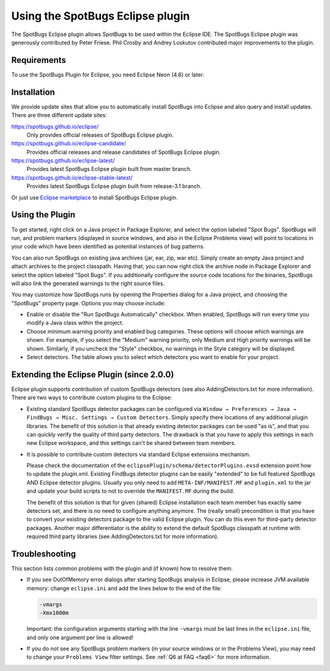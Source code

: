 Using the SpotBugs Eclipse plugin
=================================

The SpotBugs Eclipse plugin allows SpotBugs to be used within the Eclipse IDE.
The SpotBugs Eclipse plugin was generously contributed by Peter Friese.
Phil Crosby and Andrey Loskutov contributed major improvements to the plugin.

Requirements
------------

To use the SpotBugs Plugin for Eclipse, you need Eclipse Neon (4.6) or later.

Installation
------------

We provide update sites that allow you to automatically install SpotBugs into Eclipse and also query and install updates.
There are three different update sites:

https://spotbugs.github.io/eclipse/
  Only provides official releases of SpotBugs Eclipse plugin.

https://spotbugs.github.io/eclipse-candidate/
  Provides official releases and release candidates of SpotBugs Eclipse plugin.

https://spotbugs.github.io/eclipse-latest/
  Provides latest SpotBugs Eclipse plugin built from master branch.

https://spotbugs.github.io/eclipse-stable-latest/
  Provides latest SpotBugs Eclipse plugin built from release-3.1 branch.

Or just use `Eclipse marketplace <https://marketplace.eclipse.org/content/spotbugs-eclipse-plugin>`_ to install SpotBugs Eclipse plugin.

Using the Plugin
----------------

To get started, right click on a Java project in Package Explorer, and select the option labeled "Spot Bugs".
SpotBugs will run, and problem markers (displayed in source windows, and also in the Eclipse Problems view) will point to locations in your code which have been identified as potential instances of bug patterns.

You can also run SpotBugs on existing java archives (jar, ear, zip, war etc).
Simply create an empty Java project and attach archives to the project classpath.
Having that, you can now right click the archive node in Package Explorer and select the option labeled "Spot Bugs".
If you additionally configure the source code locations for the binaries, SpotBugs will also link the generated warnings to the right source files.

You may customize how SpotBugs runs by opening the Properties dialog for a Java project, and choosing the "SpotBugs" property page.
Options you may choose include:

* Enable or disable the "Run SpotBugs Automatically" checkbox. When enabled, SpotBugs will run every time you modify a Java class within the project.

* Choose minimum warning priority and enabled bug categories. These options will choose which warnings are shown. For example, if you select the "Medium" warning priority, only Medium and High priority warnings will be shown. Similarly, if you uncheck the "Style" checkbox, no warnings in the Style category will be displayed.

* Select detectors. The table allows you to select which detectors you want to enable for your project.

Extending the Eclipse Plugin (since 2.0.0)
------------------------------------------

Eclipse plugin supports contribution of custom SpotBugs detectors (see also AddingDetectors.txt for more information). There are two ways to contribute custom plugins to the Eclipse:

* Existing standard SpotBugs detector packages can be configured via ``Window → Preferences → Java → FindBugs → Misc. Settings → Custom Detectors``. Simply specify there locations of any additional plugin libraries.
  The benefit of this solution is that already existing detector packages can be used "as is", and that you can quickly verify the quality of third party detectors. The drawback is that you have to apply this settings in each new Eclipse workspace, and this settings can't be shared between team members.

* It is possible to contribute custom detectors via standard Eclipse extensions mechanism.

  Please check the documentation of the ``eclipsePlugin/schema/detectorPlugins.exsd`` extension point how to update the plugin.xml.
  Existing FindBugs detector plugins can be easily "extended" to be full featured SpotBugs AND Eclipse detector plugins.
  Usually you only need to add ``META-INF/MANIFEST.MF`` and ``plugin.xml`` to the jar and update your build scripts to not to override the ``MANIFEST.MF`` during the build.

  The benefit of this solution is that for given (shared) Eclipse installation each team member has exactly same detectors set, and there is no need to configure anything anymore.
  The (really small) precondition is that you have to convert your existing detectors package to the valid Eclipse plugin. You can do this even for third-party detector packages.
  Another major differentiator is the ability to extend the default SpotBugs classpath at runtime with required third party libraries (see AddingDetectors.txt for more information).

Troubleshooting
---------------

This section lists common problems with the plugin and (if known) how to resolve them.

* If you see OutOfMemory error dialogs after starting SpotBugs analysis in Eclipse, please increase JVM available memory:
  change ``eclipse.ini`` and add the lines below to the end of the file:

  .. code-block:: none

    -vmargs
    -Xmx1000m

  Important: the configuration arguments starting with the line ``-vmargs`` must be last lines in the ``eclipse.ini`` file, and only one argument per line is allowed!

* If you do not see any SpotBugs problem markers (in your source windows or in the Problems View), you may need to change your ``Problems View`` filter settings.
  See :ref:`Q6 at FAQ <faq6>` for more information.

